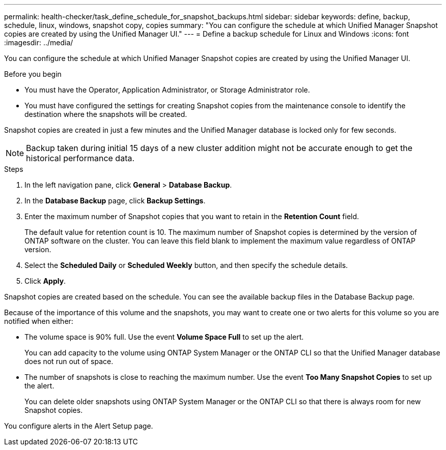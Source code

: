 ---
permalink: health-checker/task_define_schedule_for_snapshot_backups.html
sidebar: sidebar
keywords: define, backup, schedule, linux, windows, snapshot copy, copies
summary: "You can configure the schedule at which Unified Manager Snapshot copies are created by using the Unified Manager UI."
---
= Define a backup schedule for Linux and Windows
:icons: font
:imagesdir: ../media/

[.lead]
You can configure the schedule at which Unified Manager Snapshot copies are created by using the Unified Manager UI.

.Before you begin

* You must have the Operator, Application Administrator, or Storage Administrator role.
* You must have configured the settings for creating Snapshot copies from the maintenance console to identify the destination where the snapshots will be created.

Snapshot copies are created in just a few minutes and the Unified Manager database is locked only for few seconds.

[NOTE]
====
Backup taken during initial 15 days of a new cluster addition might not be accurate enough to get the historical performance data.
====

.Steps
. In the left navigation pane, click *General* > *Database Backup*.
. In the *Database Backup* page, click *Backup Settings*.
. Enter the maximum number of Snapshot copies that you want to retain in the *Retention Count* field.
+
The default value for retention count is 10. The maximum number of Snapshot copies is determined by the version of ONTAP software on the cluster. You can leave this field blank to implement the maximum value regardless of ONTAP version.

. Select the *Scheduled Daily* or *Scheduled Weekly* button, and then specify the schedule details.
. Click *Apply*.

Snapshot copies are created based on the schedule. You can see the available backup files in the Database Backup page.

Because of the importance of this volume and the snapshots, you may want to create one or two alerts for this volume so you are notified when either:

* The volume space is 90% full. Use the event *Volume Space Full* to set up the alert.
+
You can add capacity to the volume using ONTAP System Manager or the ONTAP CLI so that the Unified Manager database does not run out of space.

* The number of snapshots is close to reaching the maximum number. Use the event *Too Many Snapshot Copies* to set up the alert.
+
You can delete older snapshots using ONTAP System Manager or the ONTAP CLI so that there is always room for new Snapshot copies.

You configure alerts in the Alert Setup page.
// 2025-6-11, OTHERDOC-133